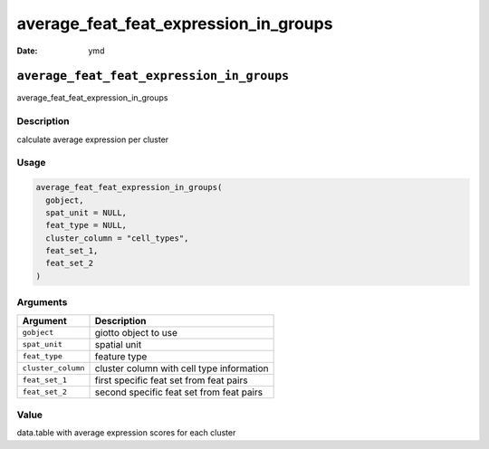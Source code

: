 ======================================
average_feat_feat_expression_in_groups
======================================

:Date: ymd

``average_feat_feat_expression_in_groups``
==========================================

average_feat_feat_expression_in_groups

Description
-----------

calculate average expression per cluster

Usage
-----

.. code:: r

   average_feat_feat_expression_in_groups(
     gobject,
     spat_unit = NULL,
     feat_type = NULL,
     cluster_column = "cell_types",
     feat_set_1,
     feat_set_2
   )

Arguments
---------

================== =========================================
Argument           Description
================== =========================================
``gobject``        giotto object to use
``spat_unit``      spatial unit
``feat_type``      feature type
``cluster_column`` cluster column with cell type information
``feat_set_1``     first specific feat set from feat pairs
``feat_set_2``     second specific feat set from feat pairs
================== =========================================

Value
-----

data.table with average expression scores for each cluster
